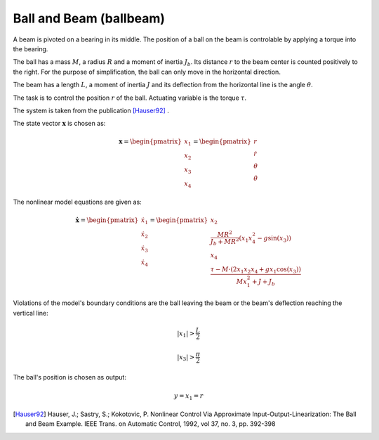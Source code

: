 ========================
Ball and Beam (ballbeam)
========================

A beam is pivoted on a bearing in its middle.
The position of a ball on the beam is controlable by applying a torque into the bearing.

The ball has a mass :math:`M`, a radius :math:`R` and a moment of inertia :math:`J_b`.
Its distance :math:`r` to the beam center is counted positively to the right.
For the purpose of simplification, the ball can only move in the horizontal direction.

The beam has a length :math:`L`, a moment of inertia :math:`J`
and its deflection from the horizontal line is the angle :math:`\theta`.

The task is to control the position  :math:`r` of the ball.
Actuating variable is the torque :math:`\tau`.

The system is taken from the publication [Hauser92]_ .

.. image:: ../pictures/ballbeam.*

The state vector :math:`\boldsymbol{x}` is chosen as:

.. math::
    
    \boldsymbol{x} 
    =
    \begin{pmatrix}
        x_1 \\
        x_2 \\
        x_3 \\
        x_4
    \end{pmatrix} 
    =
    \begin{pmatrix}
        r \\
        \dot{r} \\
        \theta \\
        \dot{\theta}
    \end{pmatrix} 

The nonlinear model equations are given as:

.. math::
    
    \boldsymbol{\dot{x}} 
    =
    \begin{pmatrix}
        \dot{x}_1 \\
        \dot{x}_2 \\
        \dot{x}_3 \\
        \dot{x}_4
    \end{pmatrix} 
    =
    \begin{pmatrix}
        x_2 \\
        \frac{M R^2}{J_b + M R^2} (x_1 x_4^2 - g \sin(x_3)) \\
        x_4 \\
        \frac{\tau - M \cdot (2x_1 x_2 x_4 + g x_1 \cos(x_3))}{M x_1^2 + J + J_b}
    \end{pmatrix} 
    
Violations of the model's boundary conditions are the ball leaving the beam
or the beam's deflection reaching the vertical line:

.. math::

    |x_1| > \frac{L}{2}

.. math::

    |x_3| > \frac{\pi}{2}

The ball's position is chosen as output:

.. math::

    y = x_1 = r



.. [Hauser92] Hauser, J.; Sastry, S.; Kokotovic, P.
    Nonlinear Control Via Approximate
    Input-Output-Linearization: The Ball and Beam Example. IEEE Trans. on
    Automatic Control, 1992, vol 37, no. 3, pp. 392-398